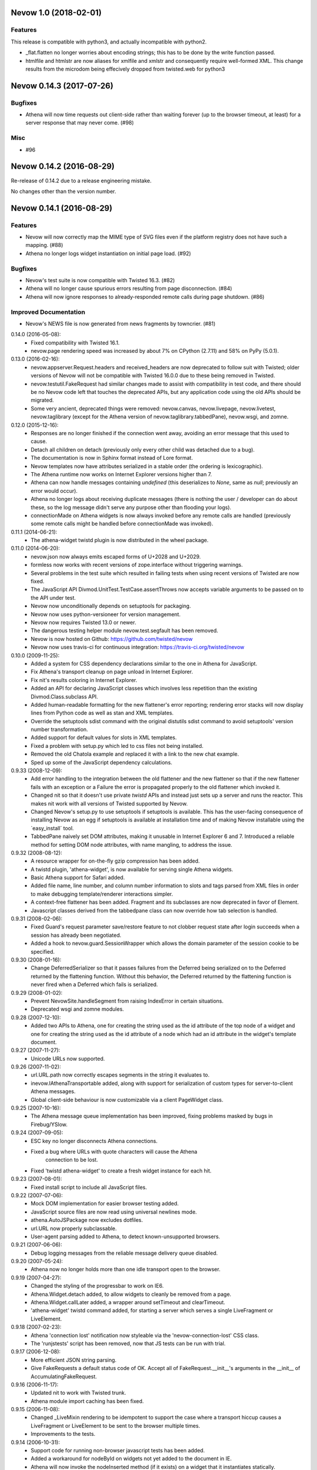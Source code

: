 Nevow 1.0 (2018-02-01)
======================

Features
--------

This release is compatible with python3, and actually incompatible with
python2.

- _flat.flatten no longer worries about encoding strings; this has
  to be done by the write function passed.
- htmlfile and htmlstr are now aliases for xmlfile and xmlstr and 
  consequently require well-formed XML.  This change results from the
  microdom being effecively dropped from twisted.web for python3


Nevow 0.14.3 (2017-07-26)
=========================

Bugfixes
--------

- Athena will now time requests out client-side rather than waiting forever (up
  to the browser timeout, at least) for a server response that may never come.
  (#98)


Misc
----

- #96


Nevow 0.14.2 (2016-08-29)
=========================

Re-release of 0.14.2 due to a release engineering mistake.

No changes other than the version number.


Nevow 0.14.1 (2016-08-29)
=========================

Features
--------

- Nevow will now correctly map the MIME type of SVG files even if the
  platform registry does not have such a mapping. (#88)
- Athena no longer logs widget instantiation on initial page load.
  (#92)

Bugfixes
--------

- Nevow's test suite is now compatible with Twisted 16.3. (#82)
- Athena will no longer cause spurious errors resulting from page
  disconnection. (#84)
- Athena will now ignore responses to already-responded remote calls
  during page shutdown. (#86)

Improved Documentation
----------------------

- Nevow's NEWS file is now generated from news fragments by towncrier.
  (#81)


0.14.0 (2016-05-08):
  - Fixed compatibility with Twisted 16.1.
  - nevow.page rendering speed was increased by about 7% on CPython (2.7.11)
    and 58% on PyPy (5.0.1).

0.13.0 (2016-02-16):
  - nevow.appserver.Request.headers and received_headers are now deprecated to
    follow suit with Twisted; older versions of Nevow will not be compatible
    with Twisted 16.0.0 due to these being removed in Twisted.
  - nevow.testutil.FakeRequest had similar changes made to assist with
    compatibility in test code, and there should be no Nevow code left that
    touches the deprecated APIs, but any application code using the old APIs
    should be migrated.
  - Some very ancient, deprecated things were removed: nevow.canvas,
    nevow.livepage, nevow.livetest, nevow.taglibrary (except for the Athena
    version of nevow.taglibrary.tabbedPane), nevow.wsgi, and zomne.

0.12.0 (2015-12-16):
  - Responses are no longer finished if the connection went away, avoiding an
    error message that this used to cause.
  - Detach all children on detach (previously only every other child was
    detached due to a bug).
  - The documentation is now in Sphinx format instead of Lore format.
  - Nevow templates now have attributes serialized in a stable order (the
    ordering is lexicographic).
  - The Athena runtime now works on Internet Explorer versions higher than 7.
  - Athena can now handle messages containing `undefined` (this deserializes to
    `None`, same as `null`; previously an error would occur).
  - Athena no longer logs about receiving duplicate messages (there is nothing
    the user / developer can do about these, so the log message didn't serve
    any purpose other than flooding your logs).
  - connectionMade on Athena widgets is now always invoked before any remote
    calls are handled (previously some remote calls might be handled before
    connectionMade was invoked).

0.11.1 (2014-06-21):
  - The athena-widget twistd plugin is now distributed in the wheel package.

0.11.0 (2014-06-20):
  - nevow.json now always emits escaped forms of U+2028 and U+2029.
  - formless now works with recent versions of zope.interface without
    triggering warnings.
  - Several problems in the test suite which resulted in failing tests when
    using recent versions of Twisted are now fixed.
  - The JavaScript API Divmod.UnitTest.TestCase.assertThrows now accepts
    variable arguments to be passed on to the API under test.
  - Nevow now unconditionally depends on setuptools for packaging.
  - Nevow now uses python-versioneer for version management.
  - Nevow now requires Twisted 13.0 or newer.
  - The dangerous testing helper module nevow.test.segfault has been removed.
  - Nevow is now hosted on Github: https://github.com/twisted/nevow
  - Nevow now uses travis-ci for continuous integration:
    https://travis-ci.org/twisted/nevow

0.10.0 (2009-11-25):
  - Added a system for CSS dependency declarations similar to the one in
    Athena for JavaScript.
  - Fix Athena's transport cleanup on page unload in Internet Explorer.
  - Fix nit's results coloring in Internet Explorer.
  - Added an API for declaring JavaScript classes which involves less
    repetition than the existing Divmod.Class.subclass API.
  - Added human-readable formatting for the new flattener's error reporting;
    rendering error stacks will now display lines from Python code as well
    as stan and XML templates.
  - Override the setuptools sdist command with the original distutils sdist
    command to avoid setuptools' version number transformation.
  - Added support for default values for slots in XML templates.
  - Fixed a problem with setup.py which led to css files not being
    installed.
  - Removed the old Chatola example and replaced it with a link to the new
    chat example.
  - Sped up some of the JavaScript dependency calculations.

0.9.33 (2008-12-09):
  - Add error handling to the integration between the old flattener
    and the new flattener so that if the new flattener fails with an
    exception or a Failure the error is propagated properly to the old
    flattener which invoked it.
  - Changed nit so that it doesn't use private `twistd` APIs and
    instead just sets up a server and runs the reactor.  This makes
    nit work with all versions of Twisted supported by Nevow.
  - Changed Nevow's setup.py to use setuptools if setuptools is
    available.  This has the user-facing consequence of installing
    Nevow as an egg if setuptools is available at installation time
    and of making Nevow installable using the `easy_install´ tool.
  - TabbedPane naively set DOM attributes, making it unusable in
    Internet Explorer 6 and 7.  Introduced a reliable method for
    setting DOM node attributes, with name mangling, to address the
    issue.

0.9.32 (2008-08-12):
  - A resource wrapper for on-the-fly gzip compression has been added.
  - A twistd plugin, 'athena-widget', is now available for serving
    single Athena widgets.
  - Basic Athena support for Safari added.
  - Added file name, line number, and column number information to
    slots and tags parsed from XML files in order to make debugging
    template/renderer interactions simpler.
  - A context-free flattener has been added. Fragment and its
    subclasses are now deprecated in favor of Element.
  - Javascript classes derived from the tabbedpane class can now
    override how tab selection is handled.

0.9.31 (2008-02-06):
  - Fixed Guard's request parameter save/restore feature to not
    clobber request state after login succeeds when a session has
    already been negotiated.
  - Added a hook to nevow.guard.SessionWrapper which allows the
    domain parameter of the session cookie to be specified.

0.9.30 (2008-01-16):
  - Change DeferredSerializer so that it passes failures from the
    Deferred being serialized on to the Deferred returned by the
    flattening function.  Without this behavior, the Deferred
    returned by the flattening function is never fired when a
    Deferred which fails is serialized.

0.9.29 (2008-01-02):
  - Prevent NevowSite.handleSegment from raising IndexError in certain
    situations.
  - Deprecated wsgi and zomne modules.

0.9.28 (2007-12-10):
  - Added two APIs to Athena, one for creating the string used as the id
    attribute of the top node of a widget and one for creating the string
    used as the id attribute of a node which had an id attribute in the
    widget's template document.

0.9.27 (2007-11-27):
  - Unicode URLs now supported.

0.9.26 (2007-11-02):
  - url.URL.path now correctly escapes segments in the string it
    evaluates to.
  - inevow.IAthenaTransportable added, along with support for
    serialization of custom types for server-to-client Athena
    messages.
  - Global client-side behaviour is now customizable via a client
    PageWidget class.

0.9.25 (2007-10-16):
  - The Athena message queue implementation has been improved, fixing problems
    masked by bugs in Firebug/YSlow.

0.9.24 (2007-09-05):
  - ESC key no longer disconnects Athena connections.
  - Fixed a bug where URLs with quote characters will cause the Athena
     connection to be lost.
  - Fixed 'twistd athena-widget' to create a fresh widget instance for each
    hit.

0.9.23 (2007-08-01):
  - Fixed install script to include all JavaScript files.

0.9.22 (2007-07-06):
  - Mock DOM implementation for easier browser testing added.
  - JavaScript source files are now read using universal newlines mode.
  - athena.AutoJSPackage now excludes dotfiles.
  - url.URL now properly subclassable.
  - User-agent parsing added to Athena, to detect known-unsupported browsers.

0.9.21 (2007-06-06):
  - Debug logging messages from the reliable message delivery queue
    disabled.

0.9.20 (2007-05-24):
  - Athena now no longer holds more than one idle transport open to
    the browser.

0.9.19 (2007-04-27):
  - Changed the styling of the progressbar to work on IE6.
  - Athena.Widget.detach added, to allow widgets to cleanly be removed
    from a page.
  - Athena.Widget.callLater added, a wrapper around setTimeout and
    clearTimeout.
  - 'athena-widget' twistd command added, for starting a server which
    serves a single LiveFragment or LiveElement.

0.9.18 (2007-02-23):
  - Athena 'connection lost' notification now styleable via the
    'nevow-connection-lost' CSS class.
  - The 'runjstests' script has been removed, now that JS tests can be
    run with trial.

0.9.17 (2006-12-08):
  - More efficient JSON string parsing.
  - Give FakeRequests a default status code of OK.  Accept all of
    FakeRequest.__init__'s arguments in the __init__ of
    AccumulatingFakeRequest.

0.9.16 (2006-11-17):
  - Updated nit to work with Twisted trunk.
  - Athena module import caching has been fixed.

0.9.15 (2006-11-08):
  - Changed _LiveMixin rendering to be idempotent to support the case
    where a transport hiccup causes a LiveFragment or LiveElement to
    be sent to the browser multiple times.
  - Improvements to the tests.

0.9.14 (2006-10-31):
  - Support code for running non-browser javascript tests has been added.
  - Added a workaround for nodeById on widgets not yet added to the document in
    IE.
  - Athena will now invoke the nodeInserted method (if it exists) on a widget
    that it instantiates statically.
  - ID rewriting, similar to existing rewriting support for 'id' attributes,
    has been added in 'for' and 'headers' attributes of 'label' and 'td'/'th'
    elements, respectively.

0.9.13 (2006-10-21):
  - Adjust non-selected panes in tabbedpane to be further out of the viewport.
  - Convert to using the Javascript module plugin system for Nevow-provided
    modules.

0.9.12 (2006-10-17):
  - Added id rewriting for LiveElement and LiveFragment, such that id
    attributes in a widget template are rewritten so that they are unique to
    the widget instance. A client-side API, Nevow.Athena.Widget.nodeById(),
    is provided to allow location of these nodes.

0.9.11 (2006-10-10):
  - Fixed dynamic widget instantiation in IE.
  - Added support for correctly quoting the values of slots which are used as
    attributes.

0.9.10 (2006-10-05):
  - Minor update to nevow.testutil.

0.9.9 (2006-09-26):
  - Several nit changes, including the addition of the "check" method to
    Failure, and the addition of an "assertFailure" method.
  - The ability to pass Python exceptions to Javascript has been added to
    Athena.
  - Dynamic module import has been added for the cases where it is necessary
    to dynamically add a widget to an existing page.

0.9.8 (2009-09-20):
  - A bug in nit that caused it to fail if there were too many tests in a
    test case, and swallow failures in some cases, has been fixed.
  - Widgets can no longer be added to a page after render time using
    Divmod.Runtime.Platform.{set,append}NodeContent.  Instead, they must be
    added using Nevow.Athena.Widget.addChildWidgetFromWidgetInfo.

0.9.7 (2009-09-12):
  - Automatic Athena event handler registration is fixed for all supported browsers
    and is no longer document-sensitive (ie, it works inside tables now).
  - Nit has gained a new assertion method, assertIn.

0.9.6 (2008-08-30):
  - Fixed a bug in the IE implementation of the runtime.js node fetching
    functions.

0.9.5 (2006-08-22):
  - Instance attributes can now be exposed to Athena with nevow.utils.Expose
    and Expose.exposedMethodNames() no longer returns unexposed names.

0.9.4 (2006-08-14):
  - Added test method discovery to nit test cases, so multiple test methods
    may be put in a single test case.
  - use XPath for certain DOM traversals when available. This yields
    significant speedups on Opera.
  - Made Divmod.Runtime.Platform.getAttribute deal with IE attribute
    name-mangling properly.
  - Javascript logging is now done in Firebug 0.4 style rather than 0.3.
  - Some cases where Deferred-returning render methods raised
    exceptions or buried failures were fixed.
  - Removed MochiKit. The pieces Nevow depends on have been moved to
    Divmod.Base in nevow/base.js.
  - Various doc fixes.

0.9.3 (2006-07-17):
  - Page rendering now supports preprocessors.

0.9.2 (2006-07-08):
  - Fixes to the typeahead demo.
  - Elements are now automatically serialized by json, just like Fragments.

0.9.1 (2006-07-05):
  - Made nevow.athena.expose the mandatory means of publishing a method to
    the browser.  The allowedMethods dictionary will no longer be respected.
  - Added nevow.page.Element and nevow.athena.LiveElement: these are
    preferred over nevow.rend.Fragment and nevow.athena.LiveFragment for all
    new development.

0.9.0 (2006-06-12):
  - Fixed a bug where nested fragment sending rarely worked.
  - Sending large strings in Athena arguments and results is now faster due to
    less unnecessary unicode character quoting.
  - Module objects are now automatically created for all Athena imports.
  - Better error reporting for fragments which are rendered without a parent.
  - Disconnect notifiers in Athena pages will no longer clobber each other.
  - Many optimizations to javascript initialization.
  - Javascript packages are now defined with less boilerplate: a filesystem
    convention similar to Python's for module naming, plus one declaration in a
    Nevow plugin which indicates the directory, rather than a declaration for
    each module.
  - Updated README to refer to Athena rather than LivePage
